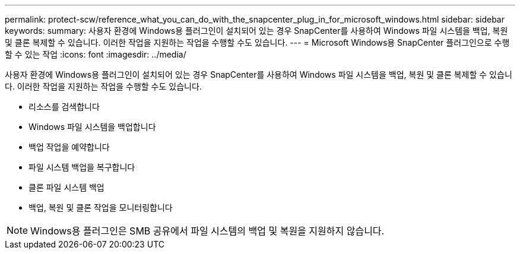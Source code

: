 ---
permalink: protect-scw/reference_what_you_can_do_with_the_snapcenter_plug_in_for_microsoft_windows.html 
sidebar: sidebar 
keywords:  
summary: 사용자 환경에 Windows용 플러그인이 설치되어 있는 경우 SnapCenter를 사용하여 Windows 파일 시스템을 백업, 복원 및 클론 복제할 수 있습니다. 이러한 작업을 지원하는 작업을 수행할 수도 있습니다. 
---
= Microsoft Windows용 SnapCenter 플러그인으로 수행할 수 있는 작업
:icons: font
:imagesdir: ../media/


[role="lead"]
사용자 환경에 Windows용 플러그인이 설치되어 있는 경우 SnapCenter를 사용하여 Windows 파일 시스템을 백업, 복원 및 클론 복제할 수 있습니다. 이러한 작업을 지원하는 작업을 수행할 수도 있습니다.

* 리소스를 검색합니다
* Windows 파일 시스템을 백업합니다
* 백업 작업을 예약합니다
* 파일 시스템 백업을 복구합니다
* 클론 파일 시스템 백업
* 백업, 복원 및 클론 작업을 모니터링합니다



NOTE: Windows용 플러그인은 SMB 공유에서 파일 시스템의 백업 및 복원을 지원하지 않습니다.
